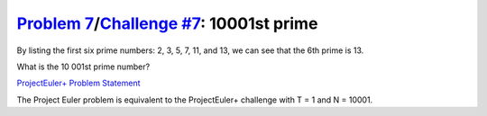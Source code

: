 .. _Problem 7:
    https://projecteuler.net/problem=7

.. _Challenge #7:
    https://www.hackerrank.com/contests/projecteuler/challenges/euler007/problem

===========================================
`Problem 7`_/`Challenge #7`_: 10001st prime
===========================================

By listing the first six prime numbers: 2, 3, 5, 7, 11, and 13, we can see that
the 6th prime is 13.

What is the 10 001st prime number?

.. _ProjectEuler+ Problem Statement:
    ProjectEuler%2B%20Challenge%20%237%20Problem%20Statement.pdf

`ProjectEuler+ Problem Statement`_

The Project Euler problem is equivalent to the ProjectEuler+ challenge with
T = 1 and N = 10001.
